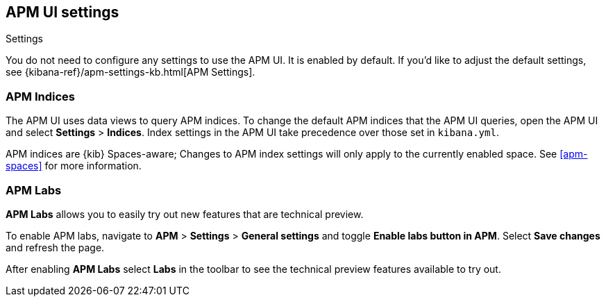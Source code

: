 [[apm-settings-in-kibana]]
== APM UI settings

++++
<titleabbrev>Settings</titleabbrev>
++++

You do not need to configure any settings to use the APM UI. It is enabled by default.
If you'd like to adjust the default settings, see {kibana-ref}/apm-settings-kb.html[APM Settings].

[float]
[[apm-indices-settings]]
=== APM Indices

The APM UI uses data views to query APM indices.
To change the default APM indices that the APM UI queries, open the APM UI and select **Settings** > **Indices**.
Index settings in the APM UI take precedence over those set in `kibana.yml`.

APM indices are {kib} Spaces-aware;
Changes to APM index settings will only apply to the currently enabled space.
See <<apm-spaces>> for more information.

[float]
[[apm-labs]]
=== APM Labs

**APM Labs** allows you to easily try out new features that are technical preview.

To enable APM labs, navigate to **APM** > **Settings** > **General settings** and toggle **Enable labs button in APM**.
Select **Save changes** and refresh the page.

After enabling **APM Labs** select **Labs** in the toolbar to see the technical preview features available to try out.
